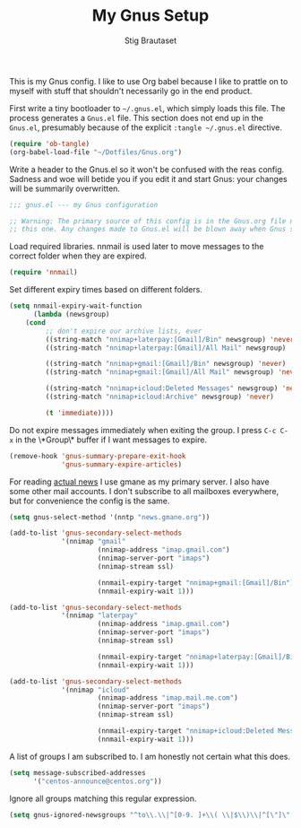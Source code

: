 #+TITLE: My Gnus Setup
#+AUTHOR: Stig Brautaset

This is my Gnus config. I like to use Org babel because I like to prattle on
to myself with stuff that shouldn't necessarily go in the end product.

First write a tiny bootloader to =~/.gnus.el=, which simply loads this file.
The process generates a =Gnus.el= file. This section does not end up in the
=Gnus.el=, presumably because of the explicit =:tangle ~/.gnus.el= directive.

#+BEGIN_SRC emacs-lisp :tangle ~/.gnus.el
  (require 'ob-tangle)
  (org-babel-load-file "~/Dotfiles/Gnus.org")
#+END_SRC

Write a header to the Gnus.el so it won't be confused with the reas config.
Sadness and woe will betide you if you edit it and start Gnus: your changes
will be summarily overwritten.

#+BEGIN_SRC emacs-lisp
  ;;; gnus.el --- my Gnus configuration

  ;; Warning: The primary source of this config is in the Gnus.org file next to
  ;; this one. Any changes made to Gnus.el will be blown away when Gnus starts.
#+END_SRC

Load required libraries. nnmail is used later to move messages to the correct
folder when they are expired.

#+BEGIN_SRC emacs-lisp
(require 'nnmail)
#+END_SRC

Set different expiry times based on different folders.

#+BEGIN_SRC emacs-lisp
(setq nnmail-expiry-wait-function
      (lambda (newsgroup)
	(cond
         ;; don't expire our archive lists, ever
         ((string-match "nnimap+laterpay:[Gmail]/Bin" newsgroup) 'never)
         ((string-match "nnimap+laterpay:[Gmail]/All Mail" newsgroup) 'never)

         ((string-match "nnimap+gmail:[Gmail]/Bin" newsgroup) 'never)
         ((string-match "nnimap+gmail:[Gmail]/All Mail" newsgroup) 'never)

         ((string-match "nnimap+icloud:Deleted Messages" newsgroup) 'never)
         ((string-match "nnimap+icloud:Archive" newsgroup) 'never)

         (t 'immediate))))
#+END_SRC

Do not expire messages immediately when exiting the group. I press =C-c C-x=
in the \*Group\* buffer if I want messages to expire.

#+BEGIN_SRC emacs-lisp
(remove-hook 'gnus-summary-prepare-exit-hook
             'gnus-summary-expire-articles)
#+END_SRC

For reading _actual news_ I use gmane as my primary server. I also have some
other mail accounts. I don't subscribe to all mailboxes everywhere, but for
convenience the config is the same.

#+BEGIN_SRC emacs-lisp
(setq gnus-select-method '(nntp "news.gmane.org"))

(add-to-list 'gnus-secondary-select-methods
             '(nnimap "gmail"
                      (nnimap-address "imap.gmail.com")
                      (nnimap-server-port "imaps")
                      (nnimap-stream ssl)

                      (nnmail-expiry-target "nnimap+gmail:[Gmail]/Bin")
                      (nnmail-expiry-wait 1)))

(add-to-list 'gnus-secondary-select-methods
             '(nnimap "laterpay"
                      (nnimap-address "imap.gmail.com")
                      (nnimap-server-port "imaps")
                      (nnimap-stream ssl)

                      (nnmail-expiry-target "nnimap+laterpay:[Gmail]/Bin")
                      (nnmail-expiry-wait 1)))

(add-to-list 'gnus-secondary-select-methods
             '(nnimap "icloud"
                      (nnimap-address "imap.mail.me.com")
                      (nnimap-server-port "imaps")
                      (nnimap-stream ssl)

                      (nnmail-expiry-target "nnimap+icloud:Deleted Messages")
                      (nnmail-expiry-wait 1)))
#+END_SRC

A list of groups I am subscribed to. I am honestly not certain what this does.

#+BEGIN_SRC emacs-lisp
(setq message-subscribed-addresses
      '("centos-announce@centos.org"))
#+END_SRC

Ignore all groups matching this regular expression.

#+BEGIN_SRC emacs-lisp
(setq gnus-ignored-newsgroups "^to\\.\\|^[0-9. ]+\\( \\|$\\)\\|^[\"]\"[#'()]")
#+END_SRC
